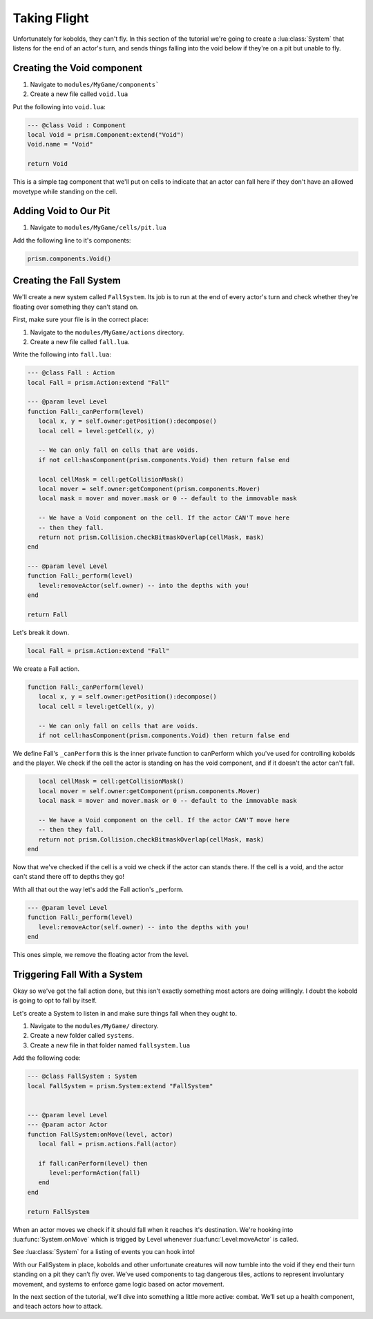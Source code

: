Taking Flight
=============

Unfortunately for kobolds, they can't fly. In this section of the tutorial we're going to 
create a :lua:class:`System` that listens for the end of an actor's turn, and sends things
falling into the void below if they're on a pit but unable to fly.

Creating the Void component
---------------------------

1. Navigate to ``modules/MyGame/components```
2. Create a new file called ``void.lua``

Put the following into ``void.lua``:

.. code:: lua

   --- @class Void : Component
   local Void = prism.Component:extend("Void")
   Void.name = "Void"

   return Void

This is a simple tag component that we'll put on cells to indicate that
an actor can fall here if they don't have an allowed movetype while standing
on the cell.

Adding Void to Our Pit
----------------------

1. Navigate to ``modules/MyGame/cells/pit.lua``

Add the following line to it's components:

.. code:: lua  

   prism.components.Void()

Creating the Fall System
------------------------

We'll create a new system called ``FallSystem``. Its job is to run at the end of every actor's turn and check whether they're floating over something they can't stand on.

First, make sure your file is in the correct place:

1. Navigate to the ``modules/MyGame/actions`` directory.
2. Create a new file called ``fall.lua``.

Write the following into ``fall.lua``:

.. code:: lua

   --- @class Fall : Action
   local Fall = prism.Action:extend "Fall"

   --- @param level Level
   function Fall:_canPerform(level)
      local x, y = self.owner:getPosition():decompose()
      local cell = level:getCell(x, y)

      -- We can only fall on cells that are voids.
      if not cell:hasComponent(prism.components.Void) then return false end

      local cellMask = cell:getCollisionMask()
      local mover = self.owner:getComponent(prism.components.Mover)
      local mask = mover and mover.mask or 0 -- default to the immovable mask

      -- We have a Void component on the cell. If the actor CAN'T move here
      -- then they fall.
      return not prism.Collision.checkBitmaskOverlap(cellMask, mask)
   end

   --- @param level Level
   function Fall:_perform(level)
      level:removeActor(self.owner) -- into the depths with you!
   end

   return Fall

Let's break it down.

.. code:: lua  

   local Fall = prism.Action:extend "Fall"

We create a Fall action.

.. code:: lua 

   function Fall:_canPerform(level)
      local x, y = self.owner:getPosition():decompose()
      local cell = level:getCell(x, y)

      -- We can only fall on cells that are voids.
      if not cell:hasComponent(prism.components.Void) then return false end

We define Fall's ``_canPerform`` this is the inner private function to canPerform which you've
used for controlling kobolds and the player. We check if the cell the actor is standing on
has the void component, and if it doesn't the actor can't fall.

.. code:: lua  

      local cellMask = cell:getCollisionMask()
      local mover = self.owner:getComponent(prism.components.Mover)
      local mask = mover and mover.mask or 0 -- default to the immovable mask

      -- We have a Void component on the cell. If the actor CAN'T move here
      -- then they fall.
      return not prism.Collision.checkBitmaskOverlap(cellMask, mask)
   end

Now that we've checked if the cell is a void we check if the actor can stands there.
If the cell is a void, and the actor can't stand there off to depths they go!

With all that out the way let's add the Fall action's _perform.

.. code:: lua  

   --- @param level Level
   function Fall:_perform(level)
      level:removeActor(self.owner) -- into the depths with you!
   end

This ones simple, we remove the floating actor from the level.

Triggering Fall With a System
-----------------------------

Okay so we've got the fall action done, but this isn't exactly something
most actors are doing willingly. I doubt the kobold is going to opt to fall by itself.

Let's create a System to listen in and make sure things fall when they ought to.

1. Navigate to the ``modules/MyGame/`` directory.
2. Create a new folder called ``systems``.
3. Create a new file in that folder named ``fallsystem.lua``

Add the following code:

.. code:: lua

   --- @class FallSystem : System
   local FallSystem = prism.System:extend "FallSystem"


   --- @param level Level
   --- @param actor Actor
   function FallSystem:onMove(level, actor)
      local fall = prism.actions.Fall(actor)

      if fall:canPerform(level) then
         level:performAction(fall)
      end
   end

   return FallSystem

When an actor moves we check if it should fall when it reaches it's destination. We're
hooking into :lua:func:`System.onMove` which is trigged by Level whenever :lua:func:`Level:moveActor`
is called.

See :lua:class:`System` for a listing of events you can hook into!

With our FallSystem in place, kobolds and other unfortunate creatures will now tumble 
into the void if they end their turn standing on a pit they can’t fly over.
We’ve used components to tag dangerous tiles, actions to represent involuntary movement,
and systems to enforce game logic based on actor movement.

In the next section of the tutorial, we’ll dive into something a little more active:
combat. We’ll set up a health component, and teach actors how to attack.